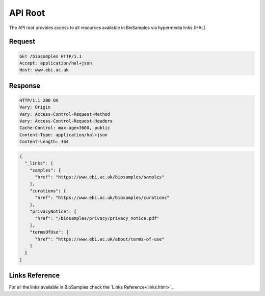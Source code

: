 API Root
========

The API root provides access to all resources available in BioSamples via hypermedia links (HAL).

Request
-------

.. code-block:: http

   GET /biosamples HTTP/1.1
   Accept: application/hal+json
   Host: www.ebi.ac.uk

Response
--------

.. code-block:: http

   HTTP/1.1 200 OK
   Vary: Origin
   Vary: Access-Control-Request-Method
   Vary: Access-Control-Request-Headers
   Cache-Control: max-age=3600, public
   Content-Type: application/hal+json
   Content-Length: 364

.. code-block:: json

   {
     "_links": {
       "samples": {
         "href": "https://www.ebi.ac.uk/biosamples/samples"
       },
       "curations": {
         "href": "https://www.ebi.ac.uk/biosamples/curations"
       },
       "privacyNotice": {
         "href": "/biosamples/privacy/privacy_notice.pdf"
       },
       "termsOfUse": {
         "href": "https://www.ebi.ac.uk/about/terms-of-use"
       }
     }
   }

Links Reference
---------------

For all the links available in BioSamples check  the `Links Reference<links.html>`_.
